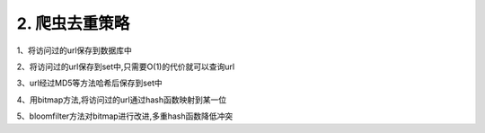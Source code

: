 ===============
2. 爬虫去重策略
===============

1、将访问过的url保存到数据库中

2、将访问过的url保存到set中,只需要O(1)的代价就可以查询url

3、url经过MD5等方法哈希后保存到set中

4、用bitmap方法,将访问过的url通过hash函数映射到某一位

5、bloomfilter方法对bitmap进行改进,多重hash函数降低冲突